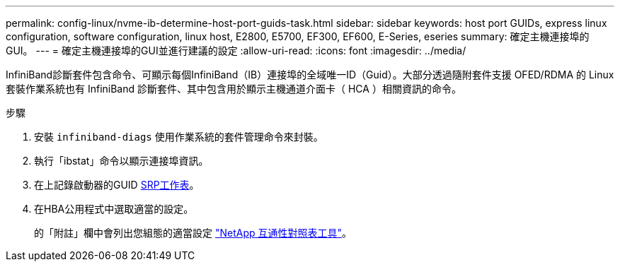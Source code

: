 ---
permalink: config-linux/nvme-ib-determine-host-port-guids-task.html 
sidebar: sidebar 
keywords: host port GUIDs, express linux configuration, software configuration, linux host, E2800, E5700, EF300, EF600, E-Series, eseries 
summary: 確定主機連接埠的GUI。 
---
= 確定主機連接埠的GUI並進行建議的設定
:allow-uri-read: 
:icons: font
:imagesdir: ../media/


[role="lead"]
InfiniBand診斷套件包含命令、可顯示每個InfiniBand（IB）連接埠的全域唯一ID（Guid）。大部分透過隨附套件支援 OFED/RDMA 的 Linux 套裝作業系統也有 InfiniBand 診斷套件、其中包含用於顯示主機通道介面卡（ HCA ）相關資訊的命令。

.步驟
. 安裝 `infiniband-diags` 使用作業系統的套件管理命令來封裝。
. 執行「ibstat」命令以顯示連接埠資訊。
. 在上記錄啟動器的GUID xref:nvme-ib-worksheet-concept.adoc[SRP工作表]。
. 在HBA公用程式中選取適當的設定。
+
的「附註」欄中會列出您組態的適當設定 https://mysupport.netapp.com/matrix["NetApp 互通性對照表工具"^]。


